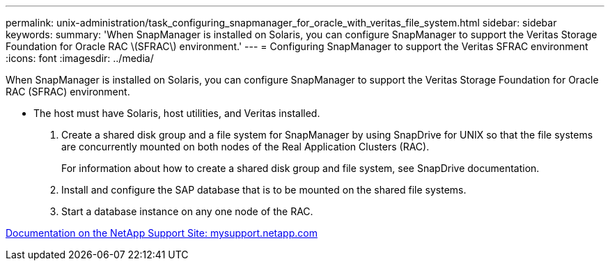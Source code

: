 ---
permalink: unix-administration/task_configuring_snapmanager_for_oracle_with_veritas_file_system.html
sidebar: sidebar
keywords: 
summary: 'When SnapManager is installed on Solaris, you can configure SnapManager to support the Veritas Storage Foundation for Oracle RAC \(SFRAC\) environment.'
---
= Configuring SnapManager to support the Veritas SFRAC environment
:icons: font
:imagesdir: ../media/

[.lead]
When SnapManager is installed on Solaris, you can configure SnapManager to support the Veritas Storage Foundation for Oracle RAC (SFRAC) environment.

* The host must have Solaris, host utilities, and Veritas installed.

. Create a shared disk group and a file system for SnapManager by using SnapDrive for UNIX so that the file systems are concurrently mounted on both nodes of the Real Application Clusters (RAC).
+
For information about how to create a shared disk group and file system, see SnapDrive documentation.

. Install and configure the SAP database that is to be mounted on the shared file systems.
. Start a database instance on any one node of the RAC.

http://mysupport.netapp.com/[Documentation on the NetApp Support Site: mysupport.netapp.com]
